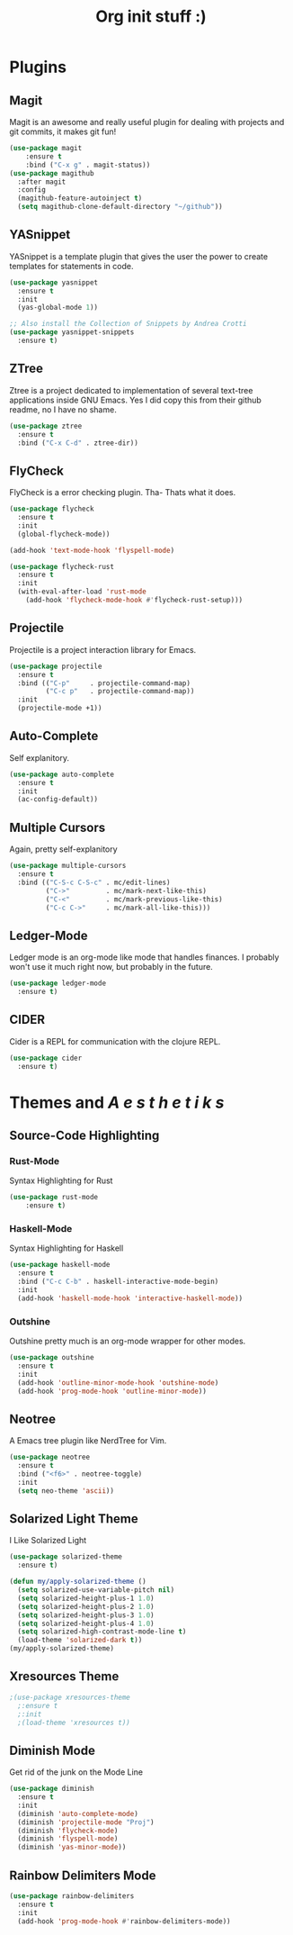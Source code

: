 #+TITLE: Org init stuff :)

* Plugins
** Magit
Magit is an awesome and really useful plugin for dealing with projects and git
commits, it makes git fun!
#+BEGIN_SRC emacs-lisp
  (use-package magit
      :ensure t
      :bind ("C-x g" . magit-status))
  (use-package magithub
    :after magit
    :config
    (magithub-feature-autoinject t)
    (setq magithub-clone-default-directory "~/github"))
#+END_SRC

** YASnippet
YASnippet is a template plugin that gives the user the power to create
templates for statements in code.
#+BEGIN_SRC emacs-lisp
  (use-package yasnippet
    :ensure t
    :init
    (yas-global-mode 1))

  ;; Also install the Collection of Snippets by Andrea Crotti
  (use-package yasnippet-snippets
    :ensure t)
#+END_SRC

** ZTree
Ztree is a project dedicated to implementation of several text-tree applications inside GNU Emacs.
Yes I did copy this from their github readme, no I have no shame.
#+BEGIN_SRC emacs-lisp
  (use-package ztree
    :ensure t
	:bind ("C-x C-d" . ztree-dir))

#+END_SRC

** FlyCheck
FlyCheck is a error checking plugin. Tha- Thats what it does.
#+BEGIN_SRC emacs-lisp
  (use-package flycheck
    :ensure t
    :init
    (global-flycheck-mode))

  (add-hook 'text-mode-hook 'flyspell-mode)

  (use-package flycheck-rust
    :ensure t
    :init
    (with-eval-after-load 'rust-mode
      (add-hook 'flycheck-mode-hook #'flycheck-rust-setup)))
#+END_SRC

** Projectile
Projectile is a project interaction library for Emacs.
#+BEGIN_SRC emacs-lisp
  (use-package projectile
    :ensure t
    :bind (("C-p"     . projectile-command-map)
           ("C-c p"   . projectile-command-map))
    :init
    (projectile-mode +1))
#+END_SRC

** Auto-Complete
Self explanitory.
#+BEGIN_SRC emacs-lisp
  (use-package auto-complete
    :ensure t
    :init
    (ac-config-default))
#+END_SRC

** Multiple Cursors
Again, pretty self-explanitory
#+BEGIN_SRC emacs-lisp
  (use-package multiple-cursors
    :ensure t
    :bind (("C-S-c C-S-c" . mc/edit-lines)
           ("C->"         . mc/mark-next-like-this)
           ("C-<"         . mc/mark-previous-like-this)
           ("C-c C->"     . mc/mark-all-like-this)))
#+END_SRC

** Ledger-Mode
Ledger mode is an org-mode like mode that handles finances.
I probably won't use it much right now, but probably in the
future.
#+BEGIN_SRC emacs-lisp
  (use-package ledger-mode
    :ensure t)
#+END_SRC
** CIDER
Cider is a REPL for communication with the clojure REPL.
#+BEGIN_SRC emacs-lisp
  (use-package cider
    :ensure t)
#+END_SRC

* Themes and /A e s t h e t i k s/
** Source-Code Highlighting
*** Rust-Mode
Syntax Highlighting for Rust
#+BEGIN_SRC emacs-lisp
	(use-package rust-mode
		:ensure t)
#+END_SRC

*** Haskell-Mode
Syntax Highlighting for Haskell
#+BEGIN_SRC emacs-lisp
  (use-package haskell-mode
    :ensure t
    :bind ("C-c C-b" . haskell-interactive-mode-begin)
    :init
    (add-hook 'haskell-mode-hook 'interactive-haskell-mode))
#+END_SRC

*** Outshine
Outshine pretty much is an org-mode wrapper for other modes.
#+BEGIN_SRC emacs-lisp
  (use-package outshine
    :ensure t
    :init
    (add-hook 'outline-minor-mode-hook 'outshine-mode)
    (add-hook 'prog-mode-hook 'outline-minor-mode))
#+END_SRC

** Neotree
A Emacs tree plugin like NerdTree for Vim.
#+BEGIN_SRC emacs-lisp
  (use-package neotree
    :ensure t
    :bind ("<f6>" . neotree-toggle)
    :init
    (setq neo-theme 'ascii))
#+END_SRC

** Solarized Light Theme
I Like Solarized Light
#+BEGIN_SRC emacs-lisp
  (use-package solarized-theme
    :ensure t)

  (defun my/apply-solarized-theme ()
    (setq solarized-use-variable-pitch nil)
    (setq solarized-height-plus-1 1.0)
    (setq solarized-height-plus-2 1.0)
    (setq solarized-height-plus-3 1.0)
    (setq solarized-height-plus-4 1.0)
    (setq solarized-high-contrast-mode-line t)
    (load-theme 'solarized-dark t))
  (my/apply-solarized-theme)
#+END_SRC
** Xresources Theme
#+BEGIN_SRC emacs-lisp
  ;(use-package xresources-theme
    ;:ensure t
    ;:init
    ;(load-theme 'xresources t))
#+END_SRC

** Diminish Mode
   Get rid of the junk on the Mode Line
#+BEGIN_SRC emacs-lisp
  (use-package diminish
    :ensure t
    :init
    (diminish 'auto-complete-mode)
    (diminish 'projectile-mode "Proj")
    (diminish 'flycheck-mode)
    (diminish 'flyspell-mode)
    (diminish 'yas-minor-mode))
#+END_SRC
** Rainbow Delimiters Mode
#+BEGIN_SRC emacs-lisp
  (use-package rainbow-delimiters
    :ensure t
    :init
    (add-hook 'prog-mode-hook #'rainbow-delimiters-mode))
#+END_SRC
